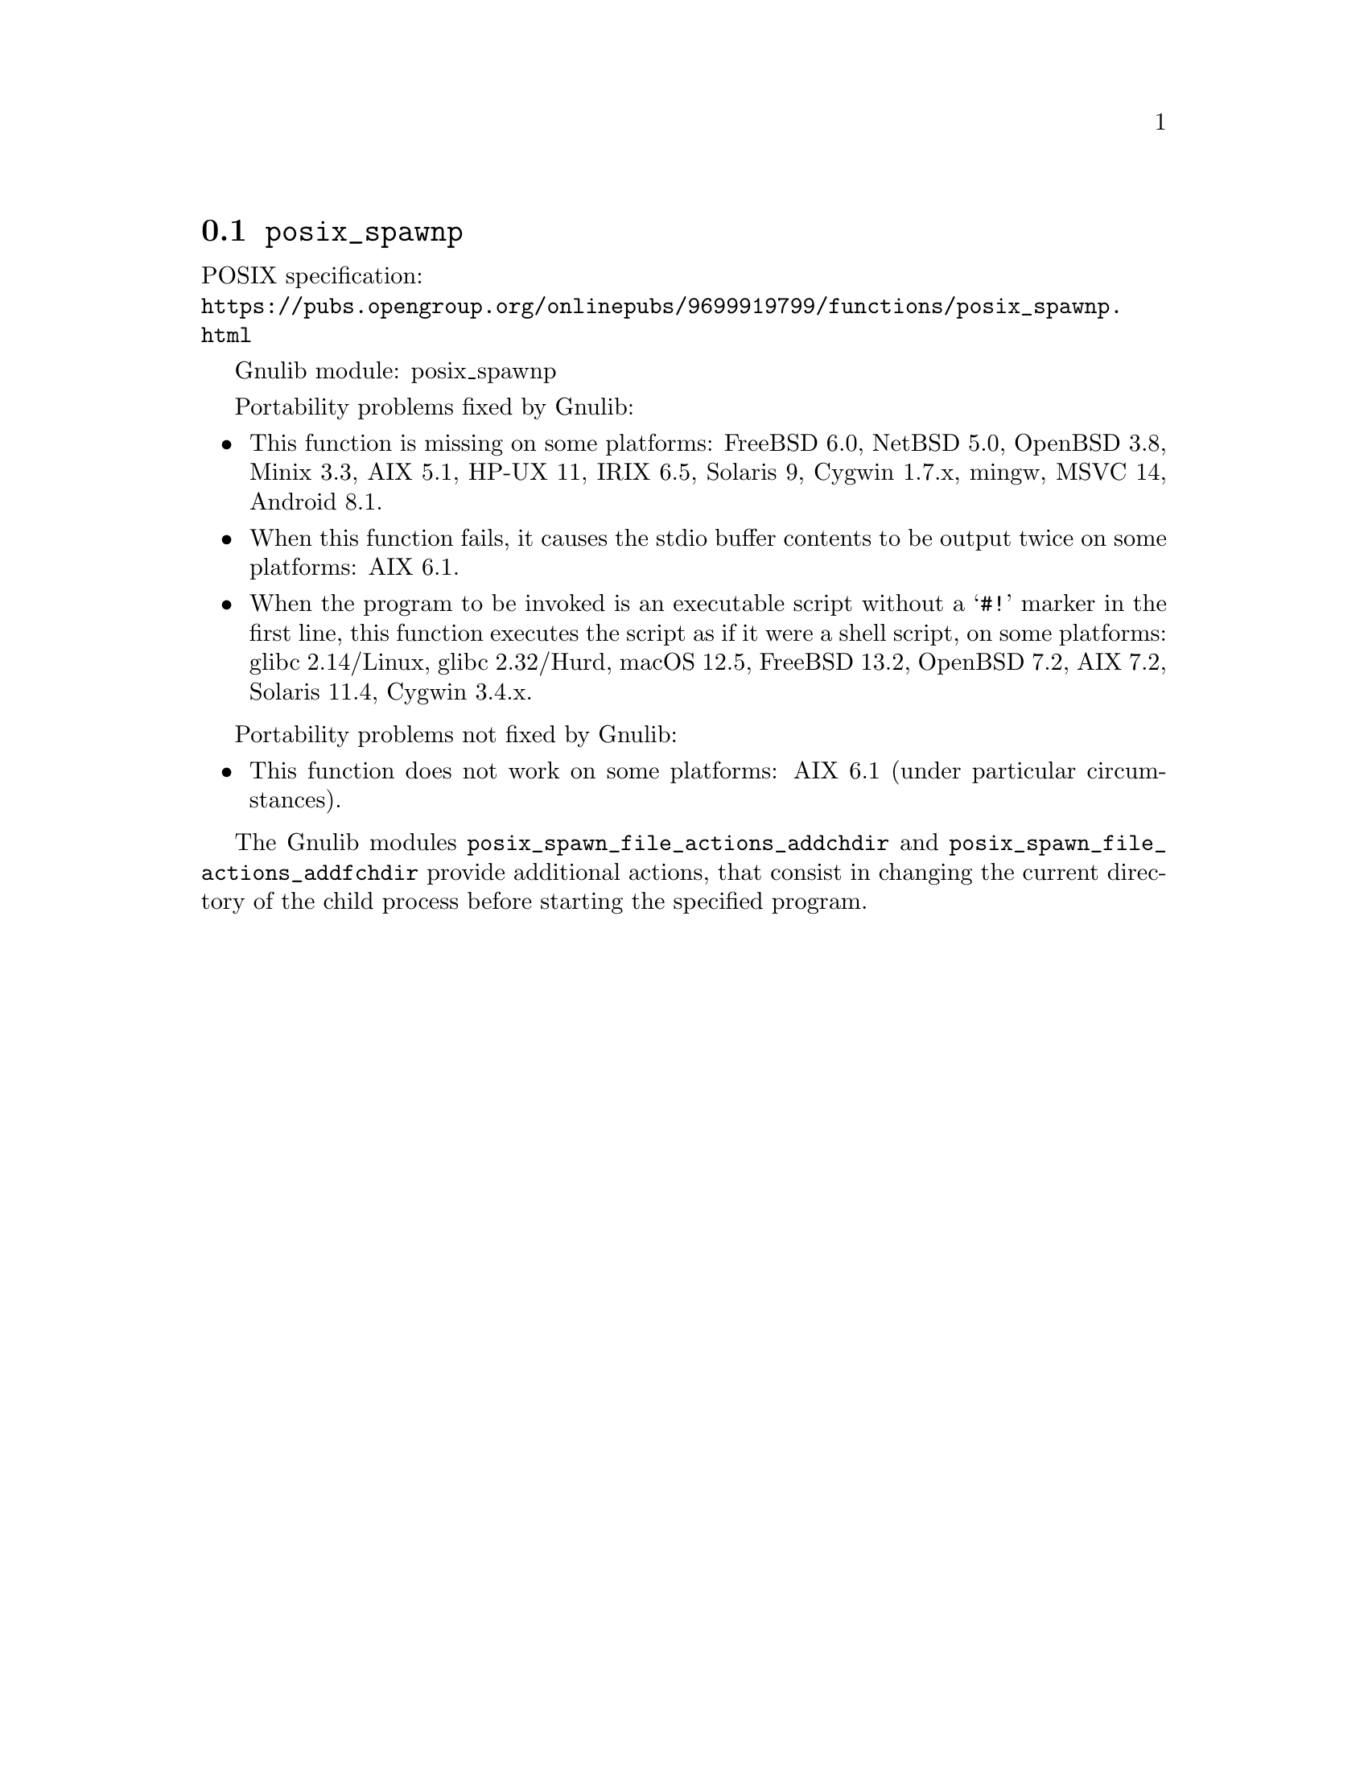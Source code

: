 @node posix_spawnp
@section @code{posix_spawnp}
@findex posix_spawnp

POSIX specification:@* @url{https://pubs.opengroup.org/onlinepubs/9699919799/functions/posix_spawnp.html}

Gnulib module: posix_spawnp

Portability problems fixed by Gnulib:
@itemize
@item
This function is missing on some platforms:
FreeBSD 6.0, NetBSD 5.0, OpenBSD 3.8, Minix 3.3, AIX 5.1, HP-UX 11, IRIX 6.5, Solaris 9, Cygwin 1.7.x, mingw, MSVC 14, Android 8.1.
@item
When this function fails, it causes the stdio buffer contents to be output
twice on some platforms:
AIX 6.1.
@item
When the program to be invoked is an executable script without a @samp{#!}
marker in the first line, this function executes the script as if it were
a shell script, on some platforms:
glibc 2.14/Linux, glibc 2.32/Hurd, macOS 12.5, FreeBSD 13.2, OpenBSD 7.2, AIX 7.2, Solaris 11.4, Cygwin 3.4.x.
@end itemize

Portability problems not fixed by Gnulib:
@itemize
@item
This function does not work on some platforms:
AIX 6.1 (under particular circumstances).
@end itemize

The Gnulib modules @code{posix_spawn_file_actions_addchdir} and
@code{posix_spawn_file_actions_addfchdir} provide additional actions,
that consist in changing the current directory of the child process
before starting the specified program.
